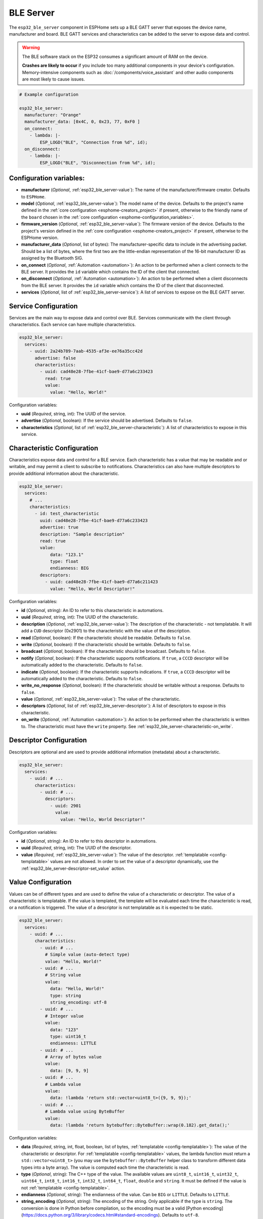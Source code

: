 BLE Server
==========

.. seo::
    :description: Instructions for setting up Bluetooth LE GATT Server in ESPHome.
    :image: bluetooth.svg

The ``esp32_ble_server`` component in ESPHome sets up a  BLE GATT server that exposes the device name,
manufacturer and board. BLE GATT services and characteristics can be added to the server to expose data and control.

.. warning::

    The BLE software stack on the ESP32 consumes a significant amount of RAM on the device.
    
    **Crashes are likely to occur** if you include too many additional components in your device's
    configuration. Memory-intensive components such as :doc:`/components/voice_assistant` and other
    audio components are most likely to cause issues.

.. code-block:: yaml

    # Example configuration

    esp32_ble_server:
      manufacturer: "Orange"
      manufacturer_data: [0x4C, 0, 0x23, 77, 0xF0 ]
      on_connect:
        - lambda: |-
            ESP_LOGD("BLE", "Connection from %d", id);
      on_disconnect:
        - lambda: |-
            ESP_LOGD("BLE", "Disconnection from %d", id);


Configuration variables:
------------------------

- **manufacturer** (*Optional*, :ref:`esp32_ble_server-value`): The name of the manufacturer/firmware creator. Defaults to ``ESPHome``.
- **model** (*Optional*, :ref:`esp32_ble_server-value`): The model name of the device. Defaults to the project's name defined in the :ref:`core configuration <esphome-creators_project>` if present, otherwise to the friendly name of the ``board`` chosen in the :ref:`core configuration <esphome-configuration_variables>`.
- **firmware_version** (*Optional*, :ref:`esp32_ble_server-value`): The firmware version of the device. Defaults to the project's version defined in the :ref:`core configuration <esphome-creators_project>` if present, otherwise to the ESPHome version.
- **manufacturer_data** (*Optional*, list of bytes): The manufacturer-specific data to include in the advertising
  packet. Should be a list of bytes, where the first two are the little-endian representation of the 16-bit
  manufacturer ID as assigned by the Bluetooth SIG.
- **on_connect** (*Optional*, :ref:`Automation <automation>`): An action to be performed when a client connects to the BLE server. It provides the ``id`` variable which contains the ID of the client that connected.
- **on_disconnect** (*Optional*, :ref:`Automation <automation>`): An action to be performed when a client disconnects from the BLE server. It provides the ``id`` variable which contains the ID of the client that disconnected.
- **services** (*Optional*, list of :ref:`esp32_ble_server-service`): A list of services to expose on the BLE GATT server.


.. _esp32_ble_server-service:

Service Configuration
---------------------

Services are the main way to expose data and control over BLE. Services communicate with the client through characteristics. Each service can have multiple characteristics.

.. code-block:: yaml

    esp32_ble_server:
      services:
        - uuid: 2a24b789-7aab-4535-af3e-ee76a35cc42d
          advertise: false
          characteristics:
            - uuid: cad48e28-7fbe-41cf-bae9-d77a6c233423
              read: true
              value:
                value: "Hello, World!"


Configuration variables:

- **uuid** (*Required*, string, int): The UUID of the service.
- **advertise** (*Optional*, boolean): If the service should be advertised. Defaults to ``false``.
- **characteristics** (*Optional*, list of :ref:`esp32_ble_server-characteristic`): A list of characteristics to expose in this service.


.. _esp32_ble_server-characteristic:

Characteristic Configuration
----------------------------

Characteristics expose data and control for a BLE service. Each characteristic has a value that may be readable and or writable, and may permit a client to subscribe to notifications.
Characteristics can also have multiple descriptors to provide additional information about the characteristic.

.. code-block:: yaml

    esp32_ble_server:
      services:
        # ...
        characteristics:
          - id: test_characteristic
            uuid: cad48e28-7fbe-41cf-bae9-d77a6c233423
            advertise: true
            description: "Sample description"
            read: true
            value:
                data: "123.1"
                type: float
                endianness: BIG
            descriptors:
              - uuid: cad48e28-7fbe-41cf-bae9-d77a6c211423
                value: "Hello, World Descriptor!"


Configuration variables:

- **id** (*Optional*, string): An ID to refer to this characteristic in automations.
- **uuid** (*Required*, string, int): The UUID of the characteristic.
- **description** (*Optional*, :ref:`esp32_ble_server-value`): The description of the characteristic - not templatable. It will add a ``CUD`` descriptor (0x2901) to the characteristic with the value of the description.
- **read** (*Optional*, boolean): If the characteristic should be readable. Defaults to ``false``.
- **write** (*Optional*, boolean): If the characteristic should be writable. Defaults to ``false``.
- **broadcast** (*Optional*, boolean): If the characteristic should be broadcast. Defaults to ``false``.
- **notify** (*Optional*, boolean): If the characteristic supports notifications. If ``true``, a ``CCCD`` descriptor will be automatically added to the characteristic. Defaults to ``false``.
- **indicate** (*Optional*, boolean): If the characteristic supports indications. If ``true``, a ``CCCD`` descriptor will be automatically added to the characteristic. Defaults to ``false``.
- **write_no_response** (*Optional*, boolean): If the characteristic should be writable without a response. Defaults to ``false``.
- **value** (*Optional*, :ref:`esp32_ble_server-value`): The value of the characteristic.
- **descriptors** (*Optional*, list of :ref:`esp32_ble_server-descriptor`): A list of descriptors to expose in this characteristic.
- **on_write** (*Optional*, :ref:`Automation <automation>`): An action to be performed when the characteristic is written to. The characteristic must have the ``write`` property. See :ref:`esp32_ble_server-characteristic-on_write`.


.. _esp32_ble_server-descriptor:

Descriptor Configuration
------------------------

Descriptors are optional and are used to provide additional information (metadata) about a characteristic.

.. code-block:: yaml

    esp32_ble_server:
      services:
        - uuid: # ...
          characteristics:
            - uuid: # ...
              descriptors:
                - uuid: 2901
                  value:
                    value: "Hello, World Descriptor!"


Configuration variables:

- **id** (*Optional*, string): An ID to refer to this descriptor in automations.
- **uuid** (*Required*, string, int): The UUID of the descriptor.
- **value** (*Required*, :ref:`esp32_ble_server-value`): The value of the descriptor. :ref:`templatable <config-templatable>` values are not allowed. In order to set the value of a descriptor dynamically, use the :ref:`esp32_ble_server-descriptor-set_value` action.


.. _esp32_ble_server-value:

Value Configuration
-------------------

Values can be of different types and are used to define the value of a characteristic or descriptor.
The value of a characteristic is templatable. If the value is templated, the template will be evaluated each time the characteristic is read, or a notification is triggered. The value of a descriptor is not templatable as it is expected to be static.


.. code-block:: yaml

    esp32_ble_server:
      services:
        - uuid: # ...
          characteristics:
            - uuid: # ...
              # Simple value (auto-detect type)
              value: "Hello, World!"
            - uuid: # ...
              # String value
              value:
                data: "Hello, World!"
                type: string
                string_encoding: utf-8
            - uuid: # ...
              # Integer value
              value:
                data: "123"
                type: uint16_t
                endianness: LITTLE
            - uuid: # ...
              # Array of bytes value
              value:
                data: [9, 9, 9]
            - uuid: # ...
              # Lambda value
              value:
                data: !lambda 'return std::vector<uint8_t>({9, 9, 9});'
            - uuid: # ...
              # Lambda value using ByteBuffer
              value:
                data: !lambda 'return bytebuffer::ByteBuffer::wrap(0.182).get_data();'

Configuration variables:

- **data** (*Required*, string, int, float, boolean, list of bytes, :ref:`templatable <config-templatable>`): The value of the characteristic or descriptor. For :ref:`templatable <config-templatable>` values, the lambda function must return a ``std::vector<uint8_t>`` (you may use the ``bytebuffer::ByteBuffer`` helper class to transform different data types into a byte array). The value is computed each time the characteristic is read.
- **type** (*Optional*, string): The C++ type of the value. The available values are ``uint8_t``, ``uint16_t``, ``uint32_t``, ``uint64_t``, ``int8_t``, ``int16_t``, ``int32_t``, ``int64_t``, ``float``, ``double`` and ``string``. It must be defined if the value is not :ref:`templatable <config-templatable>`.
- **endianness** (*Optional*, string): The endianness of the value. Can be ``BIG`` or ``LITTLE``. Defaults to ``LITTLE``.
- **string_encoding** (*Optional*, string): The encoding of the string. Only applicable if the type is ``string``. The conversion is done in Python before compilation, so the encoding must be a valid [Python encoding](https://docs.python.org/3/library/codecs.html#standard-encodings). Defaults to ``utf-8``.


.. _esp32_ble_server-characteristic-on_write:

``on_write`` Trigger
--------------------

With this configuration option you can write complex automations that are triggered when a characteristic is written to. It provides the ``x`` variable which contains the new value of the characteristic as a ``std::vector<uint8_t>`` and the ``id`` variable which contains the ID of the client that wrote to the characteristic.

.. code-block:: yaml

    esp32_ble_server:
      services:
        - uuid: # ...
          characteristics:
            # ...
            write: true
            on_write:
              then:
                - lambda: |-
                    ESP_LOGD("BLE", "Descriptor received: %s from %d", std::string(x.begin(), x.end()).c_str(), id);


``ble_server.characteristic.set_value`` Action
----------------------------------------------

This action sets the value of a characteristic. A characteristic may not have a set_value action if it also has a templated value in its configuration.

.. code-block:: yaml

    on_...:
      then:
        - ble_server.characteristic_set_value:
            id: test_write_characteristic
            value: [0, 1, 2]


Configuration variables:

- **id** (*Required*, string): The ID of the characteristic to set the value of.
- **value** (*Required*, :ref:`esp32_ble_server-value`): The new value of the characteristic.


``ble_server.characteristic.notify`` Action
-------------------------------------------

This action triggers a notification to the client. The value sent will be the current value of the characteristic, or the value from evaluation of the template, if present.

.. code-block:: yaml

    on_...:
      then:
        - ble_server.characteristic_notify:
            id: test_notify_characteristic

Configuration variables:
- **id** (*Required*, string): The ID of the characteristic to notify the client about (must have the ``notify`` property).


.. _esp32_ble_server-descriptor-set_value:

``ble_server.descriptor.set_value`` Action
----------------------------------------------

This action sets the value of a descriptor.

.. code-block:: yaml

    on_...:
      then:
        - ble_server.descriptor:
            id: test_write_descriptor
            value: [0, 1, 2]


Configuration variables:

- **id** (*Required*, string): The ID of the descriptor to set the value of.
- **value** (*Required*, :ref:`esp32_ble_server-value`): The new value of the descriptor.


See Also
--------

- :doc:`esp32_ble`
- :doc:`esp32_improv`
- :apiref:`esp32_ble/ble.h`
- :ghedit:`Edit`
